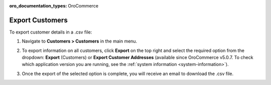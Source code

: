 :oro_documentation_types: OroCommerce

.. _mc-customers-export:

Export Customers
================

To export customer details in a .csv file:

1. Navigate to **Customers > Customers** in the main menu.
2. To export information on all customers, click **Export** on the top right and select the required option from the dropdown: **Export** (Customers) or **Export Customer Addresses** (available since OroCommerce v5.0.7. To check which application version you are running, see the :ref:`system information <system-information>`).

   .. image:: /user/img/customers/customers/export-customers.png
      :alt: Export dropdown options

3. Once the export of the selected option is complete, you will receive an email to download the .csv file.


